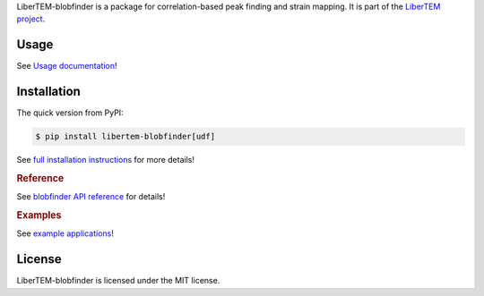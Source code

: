 .. _`strain mapping`:

LiberTEM-blobfinder is a package for correlation-based peak finding and strain
mapping. It is part of the `LiberTEM project
<https://libertem.github.io/LiberTEM/>`_.

Usage
-----

See `Usage documentation <https://libertem.github.io/LiberTEM-blobfinder/usage.html>`_!


Installation
------------

The quick version from PyPI:

.. code-block:: shell

    $ pip install libertem-blobfinder[udf]

See `full installation instructions
<https://libertem.github.io/LiberTEM-blobfinder/install.html>`_ for more
details!

.. rubric:: Reference

See `blobfinder API reference
<https://libertem.github.io/LiberTEM-blobfinder/reference.html>`_ for details!

.. rubric:: Examples

See `example applications
<https://libertem.github.io/LiberTEM-blobfinder/examples.html>`_!

License
-------

LiberTEM-blobfinder is licensed under the MIT license.
